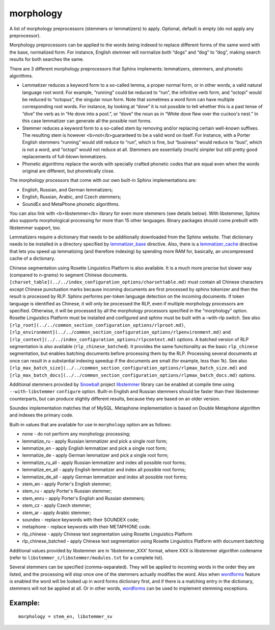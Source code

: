 morphology
~~~~~~~~~~

A list of morphology preprocessors (stemmers or lemmatizers) to apply.
Optional, default is empty (do not apply any preprocessor).

Morphology preprocessors can be applied to the words being indexed to
replace different forms of the same word with the base, normalized form.
For instance, English stemmer will normalize both “dogs” and “dog” to
“dog”, making search results for both searches the same.

There are 3 different morphology preprocessors that Sphinx implements:
lemmatizers, stemmers, and phonetic algorithms.

-  Lemmatizer reduces a keyword form to a so-called lemma, a proper
   normal form, or in other words, a valid natural language root word.
   For example, “running” could be reduced to “run”, the infinitive verb
   form, and “octopi” would be reduced to “octopus”, the singular noun
   form. Note that sometimes a word form can have multiple corresponding
   root words. For instance, by looking at “dove” it is not possible to
   tell whether this is a past tense of “dive” the verb as in “He dove
   into a pool.”, or “dove” the noun as in “White dove flew over the
   cuckoo's nest.” In this case lemmatizer can generate all the possible
   root forms.

-  Stemmer reduces a keyword form to a so-called stem by removing and/or
   replacing certain well-known suffixes. The resulting stem is however
   <b>not</b>guaranteed to be a valid word on itself. For instance, with
   a Porter English stemmers “running” would still reduce to “run”,
   which is fine, but “business” would reduce to “busi”, which is not a
   word, and “octopi” would not reduce at all. Stemmers are essentially
   (much) simpler but still pretty good replacements of full-blown
   lemmatizers.

-  Phonetic algorithms replace the words with specially crafted phonetic
   codes that are equal even when the words original are different, but
   phonetically close.

The morphology processors that come with our own built-in Sphinx
implementations are:

-  English, Russian, and German lemmatizers;

-  English, Russian, Arabic, and Czech stemmers;

-  SoundEx and MetaPhone phonetic algorithms.

You can also link with <b>libstemmer</b> library for even more stemmers
(see details below). With libstemmer, Sphinx also supports morphological
processing for more than 15 other languages. Binary packages should come
prebuilt with libstemmer support, too.

Lemmatizers require a dictionary that needs to be additionally
downloaded from the Sphinx website. That dictionary needs to be
installed in a directory specified by
`lemmatizer\_base <../../common_section_configuration_options/lemmatizerbase.md>`__
directive. Also, there is a
`lemmatizer\_cache <../../indexer_program_configuration_options/lemmatizercache.md>`__
directive that lets you speed up lemmatizing (and therefore indexing) by
spending more RAM for, basically, an uncompressed cache of a dictionary.

Chinese segmentation using Rosette Linguistics Platform is also
available. It is a much more precise but slower way (compared to
n-grams) to segment Chinese documents.
``[charset_table](../../index_configuration_options/charsettable.md)``
must contain all Chinese characters except Chinese punctuation marks
because incoming documents are first processed by sphinx tokenizer and
then the result is processed by RLP. Sphinx performs per-token language
detection on the incoming documents. If token language is identified as
Chinese, it will only be processed the RLP, even if multiple morphology
processors are specified. Otherwise, it will be processed by all the
morphology processors specified in the “morphology” option. Rosette
Linguistics Platform must be installed and configured and sphinx must be
built with a –with-rlp switch. See also
``[rlp_root](../../common_section_configuration_options/rlproot.md)``,
``[rlp_environment](../../common_section_configuration_options/rlpenvironment.md)``
and ``[rlp_context](../../index_configuration_options/rlpcontext.md)``
options. A batched version of RLP segmentation is also available
(``rlp_chinese_batched``). It provides the same functionality as the
basic ``rlp_chinese`` segmentation, but enables batching documents
before processing them by the RLP. Processing several documents at once
can result in a substantial indexing speedup if the documents are small
(for example, less than 1k). See also
``[rlp_max_batch_size](../../common_section_configuration_options/rlpmax_batch_size.md)``
and
``[rlp_max_batch_docs](../../common_section_configuration_options/rlpmax_batch_docs.md)``
options.

Additional stemmers provided by
`Snowball <http://snowball.tartarus.org/>`__ project
`libstemmer <http://snowball.tartarus.org/dist/libstemmer_c.tgz>`__
library can be enabled at compile time using ``--with-libstemmer``
``configure`` option. Built-in English and Russian stemmers should be
faster than their libstemmer counterparts, but can produce slightly
different results, because they are based on an older version.

Soundex implementation matches that of MySQL. Metaphone implementation
is based on Double Metaphone algorithm and indexes the primary code.

Built-in values that are available for use in ``morphology`` option are
as follows:

-  none - do not perform any morphology processing;

-  lemmatize\_ru - apply Russian lemmatizer and pick a single root form;

-  lemmatize\_en - apply English lemmatizer and pick a single root form;

-  lemmatize\_de - apply German lemmatizer and pick a single root form;

-  lemmatize\_ru\_all - apply Russian lemmatizer and index all possible
   root forms;

-  lemmatize\_en\_all - apply English lemmatizer and index all possible
   root forms;

-  lemmatize\_de\_all - apply German lemmatizer and index all possible
   root forms;

-  stem\_en - apply Porter's English stemmer;

-  stem\_ru - apply Porter's Russian stemmer;

-  stem\_enru - apply Porter's English and Russian stemmers;

-  stem\_cz - apply Czech stemmer;

-  stem\_ar - apply Arabic stemmer;

-  soundex - replace keywords with their SOUNDEX code;

-  metaphone - replace keywords with their METAPHONE code.

-  rlp\_chinese - apply Chinese text segmentation using Rosette
   Linguistics Platform

-  rlp\_chinese\_batched - apply Chinese text segmentation using Rosette
   Linguistics Platform with document batching

Additional values provided by libstemmer are in ‘libstemmer\_XXX’
format, where XXX is libstemmer algorithm codename (refer to
``libstemmer_c/libstemmer/modules.txt`` for a complete list).

Several stemmers can be specified (comma-separated). They will be
applied to incoming words in the order they are listed, and the
processing will stop once one of the stemmers actually modifies the
word. Also when
`wordforms <../../index_configuration_options/wordforms.md>`__ feature
is enabled the word will be looked up in word forms dictionary first,
and if there is a matching entry in the dictionary, stemmers will not be
applied at all. Or in other words,
`wordforms <../../index_configuration_options/wordforms.md>`__ can be
used to implement stemming exceptions.

Example:
^^^^^^^^

::


    morphology = stem_en, libstemmer_sv

